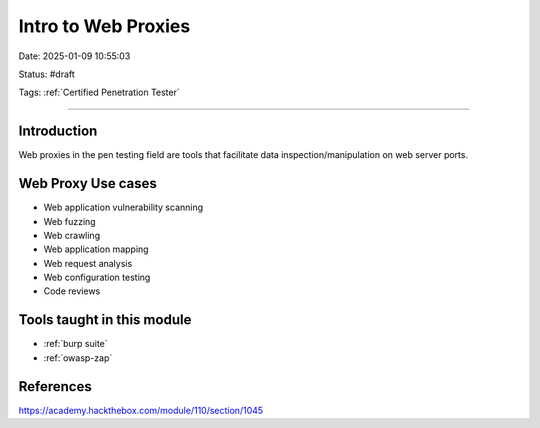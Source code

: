 Intro to Web Proxies
######################


Date: 2025-01-09 10:55:03

Status: #draft

Tags: :ref:`Certified Penetration Tester`

----

Introduction
**************

Web proxies in the pen testing field are tools that facilitate data inspection/manipulation on web server ports.

Web Proxy Use cases
********************

- Web application vulnerability scanning
- Web fuzzing
- Web crawling
- Web application mapping
- Web request analysis
- Web configuration testing
- Code reviews

Tools taught in this module 
*******************************

- :ref:`burp suite`
- :ref:`owasp-zap`

References
***********

https://academy.hackthebox.com/module/110/section/1045